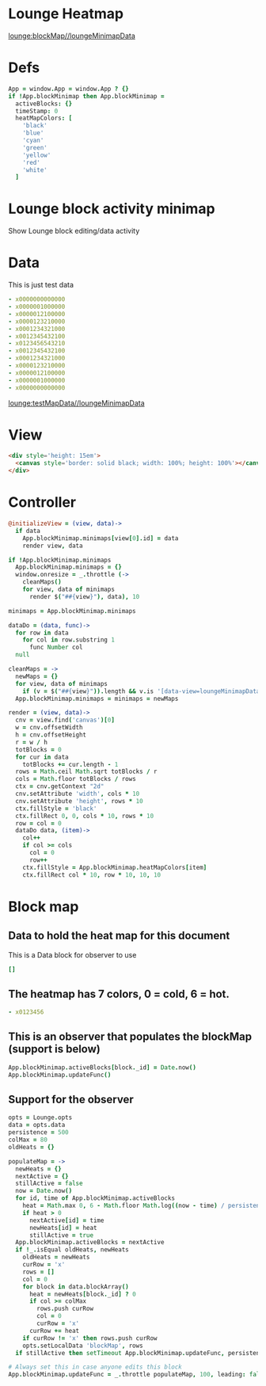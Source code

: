 * Lounge Heatmap
[[lounge:blockMap//loungeMinimapData]]
* Defs
#+BEGIN_SRC coffee :results def
App = window.App = window.App ? {}
if !App.blockMinimap then App.blockMinimap =
  activeBlocks: {}
  timeStamp: 0
  heatMapColors: [
    'black'
    'blue'
    'cyan'
    'green'
    'yellow'
    'red'
    'white'
  ]
#+END_SRC
* Lounge block activity minimap
Show Lounge block editing/data activity
* Data
#+NAME: testMapData
This is just test data
#+BEGIN_SRC yaml
- x0000000000000
- x0000001000000
- x0000012100000
- x0000123210000
- x0001234321000
- x0012345432100
- x0123456543210
- x0012345432100
- x0001234321000
- x0000123210000
- x0000012100000
- x0000001000000
- x0000000000000
#+END_SRC
[[lounge:testMapData//loungeMinimapData]]
* View
#+BEGIN_SRC html :defview loungeMinimapData
<div style='height: 15em'>
  <canvas style='border: solid black; width: 100%; height: 100%'></canvas>
</div>
#+END_SRC
* Controller
#+BEGIN_SRC coffee :control loungeMinimapData
@initializeView = (view, data)->
  if data
    App.blockMinimap.minimaps[view[0].id] = data
    render view, data

if !App.blockMinimap.minimaps
  App.blockMinimap.minimaps = {}
  window.onresize = _.throttle (->
    cleanMaps()
    for view, data of minimaps
      render $("##{view}"), data), 10

minimaps = App.blockMinimap.minimaps

dataDo = (data, func)->
  for row in data
    for col in row.substring 1
      func Number col
  null

cleanMaps = ->
  newMaps = {}
  for view, data of minimaps
    if (v = $("##{view}")).length && v.is '[data-view=loungeMinimapData]' then newMaps[view] = data
  App.blockMinimap.minimaps = minimaps = newMaps

render = (view, data)->
  cnv = view.find('canvas')[0]
  w = cnv.offsetWidth
  h = cnv.offsetHeight
  r = w / h
  totBlocks = 0
  for cur in data
    totBlocks += cur.length - 1
  rows = Math.ceil Math.sqrt totBlocks / r
  cols = Math.floor totBlocks / rows
  ctx = cnv.getContext "2d"
  cnv.setAttribute 'width', cols * 10
  cnv.setAttribute 'height', rows * 10
  ctx.fillStyle = 'black'
  ctx.fillRect 0, 0, cols * 10, rows * 10
  row = col = 0
  dataDo data, (item)->
    col++
    if col >= cols
      col = 0
      row++
    ctx.fillStyle = App.blockMinimap.heatMapColors[item]
    ctx.fillRect col * 10, row * 10, 10, 10
#+END_SRC
* Block map
** Data to hold the heat map for this document
#+NAME:blockMap
This is a Data block for observer to use
#+BEGIN_SRC yaml :local
[]
#+END_SRC
** The heatmap has 7 colors, 0 = cold, 6 = hot.
#+BEGIN_SRC yaml :results view(loungeMinimapData)
- x0123456
#+END_SRC
** This is an observer that populates the blockMap (support is below)
#+BEGIN_SRC coffee :observe system.document :var block :results silent
App.blockMinimap.activeBlocks[block._id] = Date.now()
App.blockMinimap.updateFunc()
#+END_SRC
** Support for the observer
#+BEGIN_SRC coffee :results def
opts = Lounge.opts
data = opts.data
persistence = 500
colMax = 80
oldHeats = {}

populateMap = ->
  newHeats = {}
  nextActive = {}
  stillActive = false
  now = Date.now()
  for id, time of App.blockMinimap.activeBlocks
    heat = Math.max 0, 6 - Math.floor Math.log((now - time) / persistence) / Math.log(1.65)
    if heat > 0
      nextActive[id] = time
      newHeats[id] = heat
      stillActive = true
  App.blockMinimap.activeBlocks = nextActive
  if !_.isEqual oldHeats, newHeats
    oldHeats = newHeats
    curRow = 'x'
    rows = []
    col = 0
    for block in data.blockArray()
      heat = newHeats[block._id] ? 0
      if col >= colMax
        rows.push curRow
        col = 0
        curRow = 'x'
      curRow += heat
    if curRow != 'x' then rows.push curRow
    opts.setLocalData 'blockMap', rows
  if stillActive then setTimeout App.blockMinimap.updateFunc, persistence * 0.8

# Always set this in case anyone edits this block
App.blockMinimap.updateFunc = _.throttle populateMap, 100, leading: false
#+END_SRC
